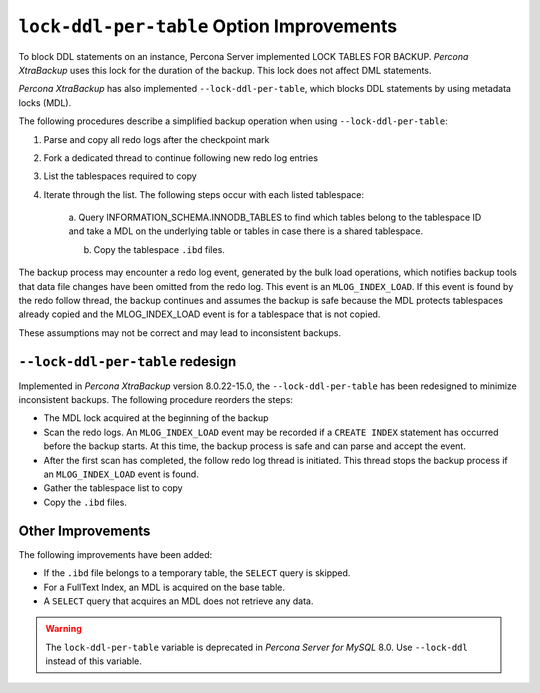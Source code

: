 .. _lock_redesign:

===========================================
``lock-ddl-per-table`` Option Improvements
===========================================

To block DDL statements on an instance, Percona Server implemented
LOCK TABLES FOR BACKUP. *Percona XtraBackup* uses this lock for the duration
of the backup. This lock does not affect DML statements.

*Percona XtraBackup* has also implemented ``--lock-ddl-per-table``, which
blocks DDL statements by using metadata locks (MDL).

The following procedures describe a simplified backup operation when using
``--lock-ddl-per-table``:

1. Parse and copy all redo logs after the checkpoint mark

2. Fork a dedicated thread to continue following new redo log entries

3. List the tablespaces required to copy

4. Iterate through the list. The following steps occur with each listed tablespace:

    a. Query INFORMATION_SCHEMA.INNODB_TABLES to find which tables belong
    to the tablespace ID and take a MDL on the underlying table or tables
    in case there is a shared tablespace.
    
    b. Copy the tablespace ``.ibd`` files.
    
The backup process may encounter a redo log event, generated by the bulk load
operations, which notifies backup tools that data file changes have been
omitted from the redo log. This event is an ``MLOG_INDEX_LOAD``. If this
event is found by the redo follow thread, the backup continues and assumes
the backup is safe because the MDL protects tablespaces already copied and
the MLOG_INDEX_LOAD event is for a tablespace that is not copied.

These assumptions may not be correct and may lead to inconsistent backups.

``--lock-ddl-per-table`` redesign
----------------------------------

Implemented in *Percona XtraBackup* version 8.0.22-15.0, the
``--lock-ddl-per-table`` has been redesigned to minimize inconsistent backups.
The following procedure reorders the steps:

* The MDL lock acquired at the beginning of the backup

* Scan the redo logs. An ``MLOG_INDEX_LOAD`` event may be recorded if a ``CREATE INDEX`` statement has occurred before the backup starts. At this time, the backup process is safe and can parse and accept the event.

* After the first scan has completed, the follow redo log thread is initiated. This thread stops the backup process if an ``MLOG_INDEX_LOAD`` event is found.

* Gather the tablespace list to copy

* Copy the ``.ibd`` files.

Other Improvements
------------------

The following improvements have been added:

* If the ``.ibd`` file belongs to a temporary table, the ``SELECT`` query is skipped.

* For a FullText Index, an MDL is acquired on the base table.

* A ``SELECT`` query that acquires an MDL does not retrieve any data.

.. warning::

    The ``lock-ddl-per-table`` variable is deprecated in *Percona Server for MySQL* 8.0. Use ``--lock-ddl`` instead of this variable.




